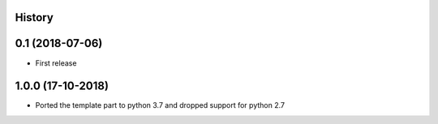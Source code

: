.. :changelog:

History
-------

0.1 (2018-07-06)
---------------------

* First release


1.0.0 (17-10-2018)
------------------

* Ported the template part to python 3.7 and dropped support for python 2.7
